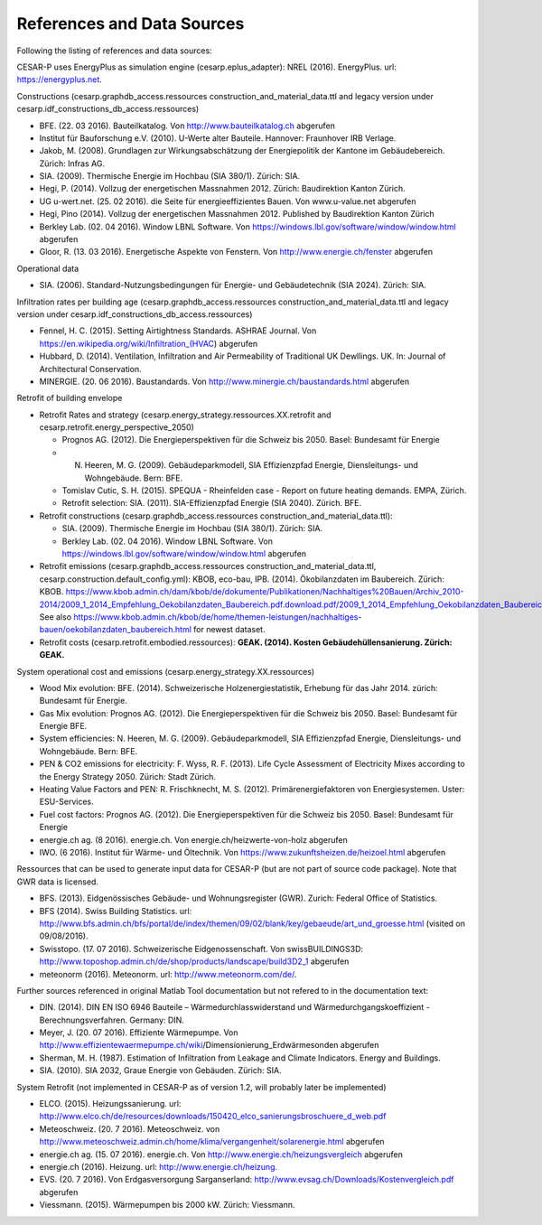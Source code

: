 References and Data Sources
============================


Following the listing of references and data sources:

CESAR-P uses EnergyPlus as simulation engine (cesarp.eplus_adapter): NREL (2016). EnergyPlus. url: https://energyplus.net.

Constructions (cesarp.graphdb_access.ressources construction_and_material_data.ttl and legacy version under cesarp.idf_constructions_db_access.ressources)

- BFE. (22. 03 2016). Bauteilkatalog. Von http://www.bauteilkatalog.ch abgerufen
- Institut für Bauforschung e.V. (2010). U-Werte alter Bauteile. Hannover: Fraunhover IRB Verlage.
- Jakob, M. (2008). Grundlagen zur Wirkungsabschätzung der Energiepolitik der Kantone im Gebäudebereich. Zürich: Infras AG.
- SIA. (2009). Thermische Energie im Hochbau (SIA 380/1). Zürich: SIA.
- Hegi, P. (2014). Vollzug der energetischen Massnahmen 2012. Zürich: Baudirektion Kanton Zürich.
- UG u-wert.net. (25. 02 2016). die Seite für energieeffizientes Bauen. Von www.u-value.net abgerufen
- Hegi, Pino (2014). Vollzug der energetischen Massnahmen 2012. Published by Baudirektion Kanton Zürich
- Berkley Lab. (02. 04 2016). Window LBNL Software. Von https://windows.lbl.gov/software/window/window.html abgerufen
- Gloor, R. (13. 03 2016). Energetische Aspekte von Fenstern. Von http://www.energie.ch/fenster abgerufen


Operational data 

- SIA. (2006). Standard-Nutzungsbedingungen für Energie- und Gebäudetechnik (SIA 2024). Zürich: SIA.

Infiltration rates per building age (cesarp.graphdb_access.ressources construction_and_material_data.ttl and legacy version under cesarp.idf_constructions_db_access.ressources)

- Fennel, H. C. (2015). Setting Airtightness Standards. ASHRAE Journal. Von https://en.wikipedia.org/wiki/Infiltration_(HVAC) abgerufen
- Hubbard, D. (2014). Ventilation, Infiltration and Air Permeability of Traditional UK Dewllings. UK. In: Journal of Architectural Conservation.
- MINERGIE. (20. 06 2016). Baustandards. Von http://www.minergie.ch/baustandards.html abgerufen


Retrofit of building envelope 

- Retrofit Rates and strategy (cesarp.energy_strategy.ressources.XX.retrofit and cesarp.retrofit.energy_perspective_2050)

  - Prognos AG. (2012). Die Energieperspektiven für die Schweiz bis 2050. Basel: Bundesamt für Energie
  - N. Heeren, M. G. (2009). Gebäudeparkmodell, SIA Effizienzpfad Energie, Diensleitungs- und Wohngebäude. Bern: BFE.
  - Tomislav Cutic, S. H. (2015). SPEQUA - Rheinfelden case - Report on future heating demands. EMPA, Zürich.
  - Retrofit selection: SIA. (2011). SIA-Effizienzpfad Energie (SIA 2040). Zürich. BFE.

- Retrofit constructions (cesarp.graphdb_access.ressources construction_and_material_data.ttl):

  - SIA. (2009). Thermische Energie im Hochbau (SIA 380/1). Zürich: SIA.
  - Berkley Lab. (02. 04 2016). Window LBNL Software. Von https://windows.lbl.gov/software/window/window.html abgerufen

- Retrofit emissions (cesarp.graphdb_access.ressources construction_and_material_data.ttl, cesarp.construction.default_config.yml): KBOB, eco-bau, IPB. (2014). Ökobilanzdaten im Baubereich. Zürich: KBOB. https://www.kbob.admin.ch/dam/kbob/de/dokumente/Publikationen/Nachhaltiges%20Bauen/Archiv_2010-2014/2009_1_2014_Empfehlung_Oekobilanzdaten_Baubereich.pdf.download.pdf/2009_1_2014_Empfehlung_Oekobilanzdaten_Baubereich.pdf
  See also https://www.kbob.admin.ch/kbob/de/home/themen-leistungen/nachhaltiges-bauen/oekobilanzdaten_baubereich.html for newest dataset.
- Retrofit costs (cesarp.retrofit.embodied.ressources): **GEAK. (2014). Kosten Gebäudehüllensanierung. Zürich: GEAK.**


System operational cost and emissions (cesarp.energy_strategy.XX.ressources)

- Wood Mix evolution: BFE. (2014). Schweizerische Holzenergiestatistik, Erhebung für das Jahr 2014. zürich: Bundesamt für Energie.
- Gas Mix evolution: Prognos AG. (2012). Die Energieperspektiven für die Schweiz bis 2050. Basel: Bundesamt für Energie BFE.
- System efficiencies: N. Heeren, M. G. (2009). Gebäudeparkmodell, SIA Effizienzpfad Energie, Diensleitungs- und Wohngebäude. Bern: BFE.
- PEN & CO2 emissions for electricity: F. Wyss, R. F. (2013). Life Cycle Assessment of Electricity Mixes according to the Energy Strategy 2050. Zürich: Stadt Zürich.
- Heating Value Factors and PEN: R. Frischknecht, M. S. (2012). Primärenergiefaktoren von Energiesystemen. Uster: ESU-Services.
- Fuel cost factors: Prognos AG. (2012). Die Energieperspektiven für die Schweiz bis 2050. Basel: Bundesamt für Energie
- energie.ch ag. (8 2016). energie.ch. Von energie.ch/heizwerte-von-holz abgerufen
- IWO. (6 2016). Institut für Wärme- und Öltechnik. Von https://www.zukunftsheizen.de/heizoel.html abgerufen


Ressources that can be used to generate input data for CESAR-P (but are not part of source code package). Note that GWR data is licensed.

- BFS. (2013). Eidgenössisches Gebäude- und Wohnungsregister (GWR). Zurich: Federal Office of Statistics.
- BFS (2014). Swiss Building Statistics. url: http://www.bfs.admin.ch/bfs/portal/de/index/themen/09/02/blank/key/gebaeude/art_und_groesse.html (visited on 09/08/2016).
- Swisstopo. (17. 07 2016). Schweizerische Eidgenossenschaft. Von swissBUILDINGS3D: http://www.toposhop.admin.ch/de/shop/products/landscape/build3D2_1 abgerufen
- meteonorm (2016). Meteonorm. url: http://www.meteonorm.com/de/.


Further sources referenced in original Matlab Tool documentation but not refered to in the documentation text:

- DIN. (2014). DIN EN ISO 6946 Bauteile – Wärmedurchlasswiderstand und Wärmedurchgangskoeffizient - Berechnungsverfahren. Germany: DIN.
- Meyer, J. (20. 07 2016). Effiziente Wärmepumpe. Von http://www.effizientewaermepumpe.ch/wiki/Dimensionierung_Erdwärmesonden abgerufen
- Sherman, M. H. (1987). Estimation of Infiltration from Leakage and Climate Indicators. Energy and Buildings.
- SIA. (2010). SIA 2032, Graue Energie von Gebäuden. Zürich: SIA.


System Retrofit (not implemented in CESAR-P as of version 1.2, will probably later be implemented)

- ELCO. (2015). Heizungssanierung. url: http://www.elco.ch/de/resources/downloads/150420_elco_sanierungsbroschuere_d_web.pdf
- Meteoschweiz. (20. 7 2016). Meteoschweiz. von http://www.meteoschweiz.admin.ch/home/klima/vergangenheit/solarenergie.html abgerufen
- energie.ch ag. (15. 07 2016). energie.ch. Von http://www.energie.ch/heizungsvergleich abgerufen
- energie.ch (2016). Heizung. url: http://www.energie.ch/heizung.
- EVS. (20. 7 2016). Von Erdgasversorgung Sarganserland: http://www.evsag.ch/Downloads/Kostenvergleich.pdf abgerufen
- Viessmann. (2015). Wärmepumpen bis 2000 kW. Zürich: Viessmann.